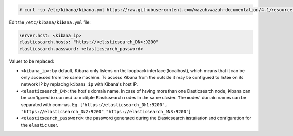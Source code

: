 .. Copyright (C) 2021 Wazuh, Inc.

.. code-block:: console

  # curl -so /etc/kibana/kibana.yml https://raw.githubusercontent.com/wazuh/wazuh-documentation/4.1/resources/elastic-stack/kibana/7.x/kibana.yml


Edit the ``/etc/kibana/kibana.yml`` file:

.. code-block:: yaml

    server.host: <kibana_ip>
    elasticsearch.hosts: "https://<elasticsearch_DN>:9200"
    elasticsearch.password: <elasticsearch_password>

Values to be replaced:

- ``<kibana_ip>``: by default, Kibana only listens on the loopback interface (localhost), which means that it can be only accessed from the same machine. To access Kibana from the outside it may be configured to listen on its network IP by replacing ``kibana_ip`` with Kibana's host IP.
- ``<elasticsearch_DN>``: the host's domain name. In case of having more than one Elasticsearch node, Kibana can be configured to connect to multiple Elasticsearch nodes in the same cluster. The nodes' domain names can be separated with commas. Eg. ``["https://elasticsearch_DN1:9200", "https://elasticsearch_DN2:9200","https://elasticsearch_DN3:9200"]``
- ``<elasticsearch_password>``: the password generated during the Elasticsearch installation and configuration for the ``elastic`` user.

.. End of configure_kibana.rst
